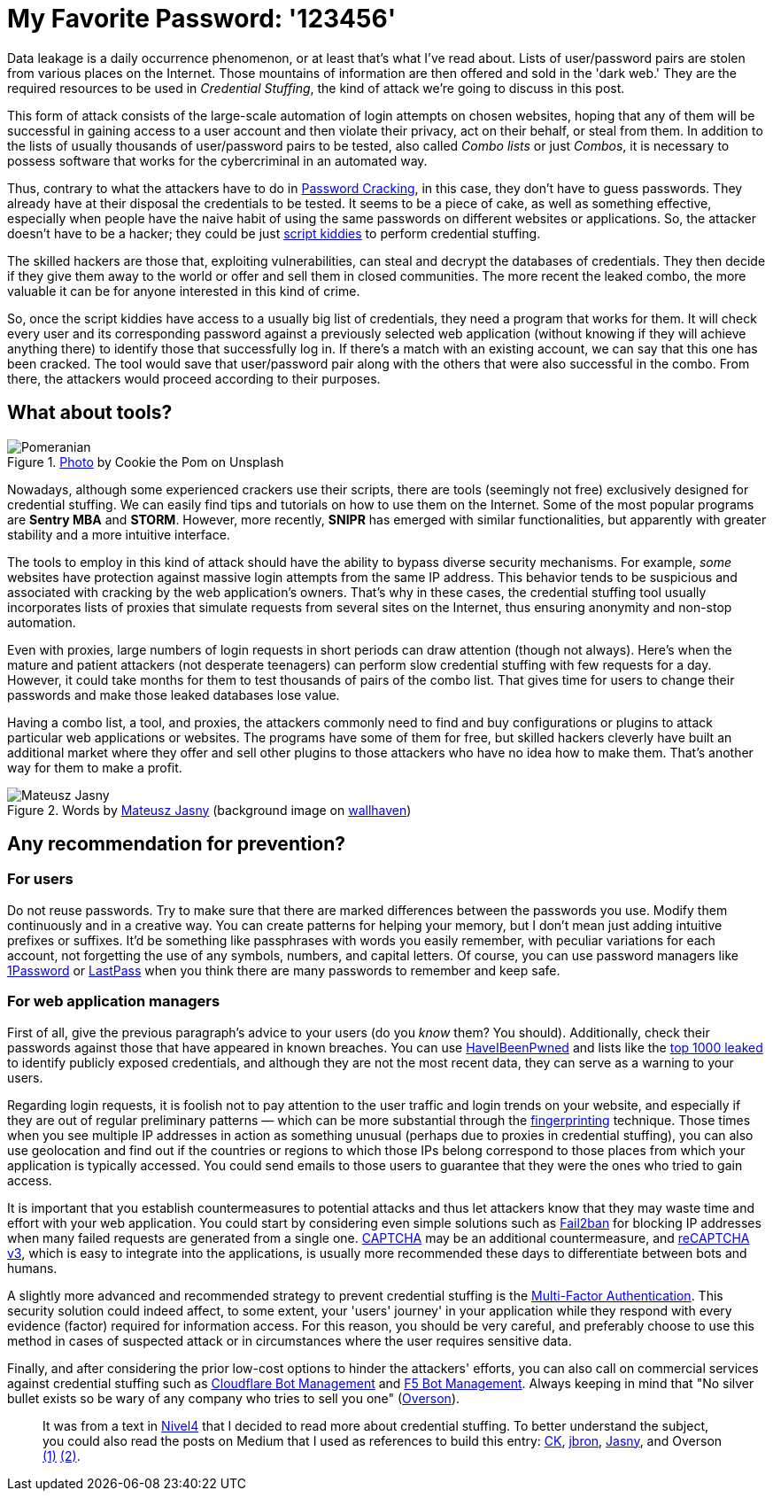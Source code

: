 :page-slug: credential-stuffing/
:page-date: 2020-09-25
:page-subtitle: You could be a victim of Credential Stuffing
:page-category: techniques
:page-tags: credential, password, web, application, cybersecurity, business
:page-image: https://res.cloudinary.com/fluid-attacks/image/upload/v1620330841/blog/credential-stuffing/cover_t0zcnj.webp
:page-alt: Photo by Cookie the Pom on Unsplash
:page-description: I wrote this post to give you an overview of the Credential Stuffing attack and some short recommendations for its prevention.
:page-keywords: Credential Stuffing, Credential, Password, Website, Application, Cybersecurity, Attack, Technique
:page-author: Felipe Ruiz
:page-writer: fruiz
:name: Felipe Ruiz
:about1: Cybersecurity Editor
:source: https://unsplash.com/photos/siNDDi9RpVY

= My Favorite Password: '123456'

Data leakage is a daily occurrence phenomenon,
or at least that's what I've read about.
Lists of user/password pairs are stolen from various places on the Internet.
Those mountains of information are then offered and sold in the 'dark web.'
They are the required resources to be used in _Credential Stuffing_,
the kind of attack we're going to discuss in this post.

This form of attack consists of
the large-scale automation of login attempts on chosen websites,
hoping that any of them will be successful in gaining access to
a user account and then violate their privacy,
act on their behalf, or steal from them.
In addition to the lists
of usually thousands of user/password pairs to be tested,
also called _Combo lists_ or just _Combos_,
it is necessary to possess software
that works for the cybercriminal in an automated way.

Thus, contrary to what the attackers have to do in link:../pass-cracking/[Password Cracking],
in this case, they don't have to guess passwords.
They already have at their disposal the credentials to be tested.
It seems to be a piece of cake, as well as something effective,
especially when people have the naive habit of using the same passwords
on different websites or applications.
So, the attacker doesn't have to be a hacker;
they could be just link:https://en.wikipedia.org/wiki/Script_kiddie[script kiddies]
to perform credential stuffing.

The skilled hackers are those that, exploiting vulnerabilities,
can steal and decrypt the databases of credentials.
They then decide if they give them away to the world
or offer and sell them in closed communities.
The more recent the leaked combo,
the more valuable it can be for anyone interested in this kind of crime.

So, once the script kiddies have access to a usually big list of credentials,
they need a program that works for them.
It will check every user and its corresponding password
against a previously selected web application
(without knowing if they will achieve anything there)
to identify those that successfully log in.
If there's a match with an existing account,
we can say that this one has been cracked.
The tool would save that user/password pair
along with the others that were also successful in the combo.
From there, the attackers would proceed according to their purposes.

== What about tools?

.link:https://unsplash.com/photos/gySMaocSdqs[Photo] by Cookie the Pom on Unsplash
image::https://res.cloudinary.com/fluid-attacks/image/upload/v1620330839/blog/credential-stuffing/pome_rt79wj.webp[Pomeranian]

Nowadays, although some experienced crackers use their scripts,
there are tools (seemingly not free)
exclusively designed for credential stuffing.
We can easily find tips and tutorials on how to use them on the Internet.
Some of the most popular programs are *Sentry MBA* and *STORM*.
However, more recently, *SNIPR* has emerged with similar functionalities,
but apparently with greater stability and a more intuitive interface.

The tools to employ in this kind of attack should have the ability
to bypass diverse security mechanisms.
For example, _some_ websites have protection
against massive login attempts from the same IP address.
This behavior tends to be suspicious
and associated with cracking by the web application's owners.
That's why in these cases,
the credential stuffing tool usually incorporates lists of proxies
that simulate requests from several sites on the Internet,
thus ensuring anonymity and non-stop automation.

Even with proxies, large numbers of login requests
in short periods can draw attention (though not always).
Here's when the mature and patient attackers (not desperate teenagers)
can perform slow credential stuffing with few requests for a day.
However, it could take months for them
to test thousands of pairs of the combo list.
That gives time for users to change their passwords
and make those leaked databases lose value.

Having a combo list, a tool, and proxies,
the attackers commonly need to find and buy configurations or plugins
to attack particular web applications or websites.
The programs have some of them for free,
but skilled hackers cleverly have built an additional market
where they offer and sell other plugins to those attackers
who have no idea how to make them.
That's another way for them to make a profit.

.Words by link:https://medium.com/@mtjasny/how-to-deal-with-credential-stuffing-attacks-c1456e499093[Mateusz Jasny] (background image on link:https://wallhaven.cc/w/q6q92r[wallhaven])
image::https://res.cloudinary.com/fluid-attacks/image/upload/v1620330839/blog/credential-stuffing/jasny_eyxl97.webp[Mateusz Jasny]

== Any recommendation for prevention?

=== For users

Do not reuse passwords. Try to make sure that
there are marked differences between the passwords you use.
Modify them continuously and in a creative way.
You can create patterns for helping your memory,
but I don't mean just adding intuitive prefixes or suffixes.
It'd be something like passphrases with words you easily remember,
with peculiar variations for each account,
not forgetting the use of any symbols, numbers, and capital letters.
Of course, you can use password managers
like link:https://1password.com/[1Password] or link:https://www.lastpass.com/[LastPass]
when you think there are many passwords to remember and keep safe.

=== For web application managers

First of all, give the previous paragraph's advice to your users
(do you _know_ them? You should).
Additionally, check their passwords
against those that have appeared in known breaches.
You can use link:https://haveibeenpwned.com/[HaveIBeenPwned]
and lists like the link:https://github.com/danielmiessler/SecLists/blob/master/Passwords/Common-Credentials/10-million-password-list-top-1000.txt[top 1000 leaked]
to identify publicly exposed credentials,
and although they are not the most recent data,
they can serve as a warning to your users.

Regarding login requests, it is foolish not to pay attention
to the user traffic and login trends on your website,
and especially if they are out of regular preliminary patterns
— which can be more substantial through the link:https://cheatsheetseries.owasp.org/cheatsheets/Credential_Stuffing_Prevention_Cheat_Sheet.html#device-fingerprinting[fingerprinting] technique.
Those times when you see multiple IP addresses in action as something unusual
(perhaps due to proxies in credential stuffing),
you can also use geolocation and find out if the countries or regions
to which those IPs belong
correspond to those places from which your application is typically accessed.
You could send emails to those users
to guarantee that they were the ones who tried to gain access.

It is important that you establish countermeasures to potential attacks
and thus let attackers know that
they may waste time and effort with your web application.
You could start by considering even simple solutions
such as link:https://www.fail2ban.org/wiki/index.php/Main_Page[Fail2ban] for blocking IP addresses
when many failed requests are generated from a single one.
link:https://en.wikipedia.org/wiki/CAPTCHA[CAPTCHA] may be an additional countermeasure,
and link:https://developers.google.com/recaptcha/docs/v3[reCAPTCHA v3], which is easy to integrate into the applications,
is usually more recommended these days
to differentiate between bots and humans.

A slightly more advanced and recommended strategy
to prevent credential stuffing
is the link:https://en.wikipedia.org/wiki/Multi-factor_authentication[Multi-Factor Authentication].
This security solution could indeed affect, to some extent,
your 'users' journey' in your application while they respond
with every evidence (factor) required for information access.
For this reason, you should be very careful,
and preferably choose to use this method in cases of suspected attack
or in circumstances where the user requires sensitive data.

Finally, and after considering the prior low-cost options
to hinder the attackers' efforts,
you can also call on commercial services against credential stuffing
such as link:https://www.cloudflare.com/es-es/products/bot-management/[Cloudflare Bot Management] and link:https://www.f5.com/solutions/application-security/bot-management[F5 Bot Management].
Always keeping in mind that
"No silver bullet exists so be wary of any company
who tries to sell you one" (link:https://medium.com/@jsoverson/10-tips-to-stop-credential-stuffing-attacks-db249cac6428[Overson]).

____________________

It was from a text in link:https://blog.nivel4.com/noticias/que-es-el-credential-stuffing-o-relleno-de-contrasenas/[Nivel4]
that I decided to read more about credential stuffing.
To better understand the subject, you could also read the posts on Medium
that I used as references to build this entry:
link:https://medium.com/@costask/the-economics-of-credential-stuffing-attacks-c2dd5f77a48e[CK], link:https://medium.com/@jbron/credential-stuffing-how-its-done-and-what-to-do-with-it-57ad66302ce2[jbron], link:https://medium.com/@mtjasny/how-to-deal-with-credential-stuffing-attacks-c1456e499093[Jasny], and Overson link:https://medium.com/@jsoverson/3-misunderstandings-about-credential-stuffing-attacks-3526c618a8d6[(1)] link:https://medium.com/@jsoverson/10-tips-to-stop-credential-stuffing-attacks-db249cac6428[(2)].
